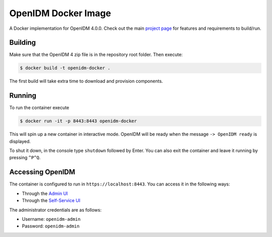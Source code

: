 ====================
OpenIDM Docker Image
====================

A Docker implementation for OpenIDM 4.0.0. Check out the main `project page`_ for features and requirements to
build/run.

.. _project page: ../

Building
========
Make sure that the OpenIDM 4 zip file is in the repository root folder. Then execute:

.. code-block:: bash

    $ docker build -t openidm-docker .

The first build will take extra time to download and provision components.

Running
=======
To run the container execute

.. code-block:: bash

    $ docker run -it -p 8443:8443 openidm-docker

This will spin up a new container in interactive mode. OpenIDM will be ready when the message ``-> OpenIDM ready`` is
displayed.

To shut it down, in the console type ``shutdown`` followed by Enter. You can also exit the container and leave it
running by pressing ``^P^Q``.

Accessing OpenIDM
=================
The container is configured to run in ``https://localhost:8443``. You can access it in the following ways:

- Through the `Admin UI`_
- Through the `Self-Service UI`_

The administrator credentials are as follows:

- Username: ``openidm-admin``
- Password: ``openidm-admin``

.. _Admin UI: https://localhost:8443/admin
.. _Self-Service UI: https://localhost:8443/